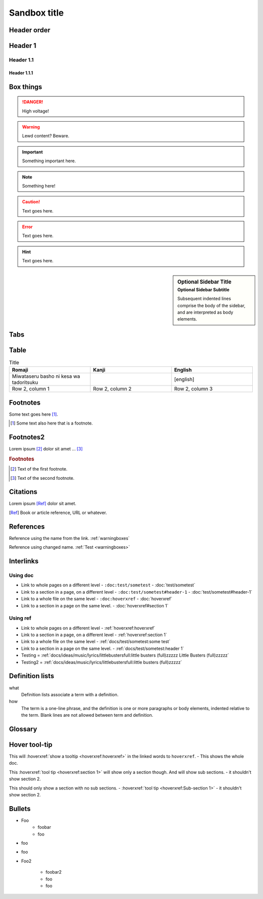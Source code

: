 ================
Sandbox title
================

Header order
================

Header 1
=========

Header 1.1
-----------

Header 1.1.1
~~~~~~~~~~~~


.. _warningboxes:

Box things
================

.. DANGER:: 
    | High voltage!

.. WARNING:: 
   Lewd content? Beware.

.. IMPORTANT:: 
   Something important here.

.. NOTE:: 
    | Something here!

.. ADMONITION::
   Text goes here.

.. CAUTION::
   Text goes here.

.. ERROR::
   Text goes here.

.. HINT::
   Text goes here.

.. SEEALSO::
   Text goes here.

.. versionchanged:: 1.3
   Something changed.

.. sidebar:: Optional Sidebar Title
   :subtitle: Optional Sidebar Subtitle

   Subsequent indented lines comprise
   the body of the sidebar, and are
   interpreted as body elements.

.. deprecated:: 1.2
   Old thing removed.

Tabs
================

.. tabs::

   .. tab:: reStructuredText

      This is on the "reStructuredText" tab.

      .. code-block:: rst

         - :ref:`guides/cross-referencing-with-sphinx:explicit targets`.
         - :ref:`Custom title <guides/cross-referencing-with-sphinx:explicit targets>`.

   .. tab:: MyST (Markdown)

      This is on the "Markdown" tab.

      .. code-block:: md

         - {ref}`guides/cross-referencing-with-sphinx:explicit targets`.
         - {ref}`Custom title <guides/cross-referencing-with-sphinx:explicit targets>`.


Table
================

.. list-table:: Title
   :widths: 33 33 33
   :header-rows: 1

   * - Romaji
     - Kanji
     - English
   * - Miwataseru basho ni kesa wa tadoritsuku
     - 
     - [english]
   * - Row 2, column 1
     - Row 2, column 2
     - Row 2, column 3

Footnotes
================

Some text goes here [#Some-ref]_. 

.. [#Some-ref] Some text also here that is a footnote.

Footnotes2
=================

Lorem ipsum [#f1]_ dolor sit amet ... [#f2]_

.. rubric:: Footnotes

.. [#f1] Text of the first footnote.
.. [#f2] Text of the second footnote.

Citations 
=================

Lorem ipsum [Ref]_ dolor sit amet.

.. [Ref] Book or article reference, URL or whatever.

References 
=================

Reference using the name from the link. :ref:`warningboxes`

Reference using changed name. :ref:`Test <warningboxes>`


Interlinks
=================


Using doc
-----------

* Link to whole pages on a different level - ``:doc:test/sometest`` - :doc:`test/sometest`

* Link to a section in a page, on a different level - ``:doc:test/sometest#header-1`` - :doc:`test/sometest#header-1`

* Link to a whole file on the same level - ``:doc:hoverxref`` - :doc:`hoverxref`

* Link to a section in a page on the same level. - :doc:`hoverxref#section 1`

Using ref
-----------

* Link to whole pages on a different level - :ref:`hoverxref:hoverxref`

* Link to a section in a page, on a different level - :ref:`hoverxref:section 1`

* Link to a whole file on the same level - :ref:`docs/test/sometest:some test`

* Link to a section in a page on the same level. - :ref:`docs/test/sometest:header 1`

* Testing = :ref:`docs/ideas/music/lyrics/littlebustersfull:little busters (full)zzzzz Little Busters (full)zzzzz`

* Testing2 = :ref:`docs/ideas/music/lyrics/littlebustersfull:little busters (full)zzzzz`


Definition lists
=================

what
  Definition lists associate a term with
  a definition.

how
  The term is a one-line phrase, and the
  definition is one or more paragraphs or
  body elements, indented relative to the
  term. Blank lines are not allowed
  between term and definition.


Glossary 
=================

.. glossary::

   aaaaaaaaaaa
      bbbbbbbbbbbbbbb.

   cccccc
      ddddddddd.


Hover tool-tip
=================

This will :hoverxref:`show a tooltip <hoverxref:hoverxref>` in the linked words to ``hoverxref``. - This shows the whole doc.

This :hoverxref:`tool tip <hoverxref:section 1>` will show only a section though. And will show sub sections. - it shouldn't show section 2.

This should only show a section with no sub sections. - :hoverxref:`tool tip <hoverxref:Sub-section 1>` - it shouldn't show section 2.

Bullets
=================

* Foo 
    * foobar
    * foo
* foo
* foo

* Foo2 

    * foobar2
    * foo
    * foo


